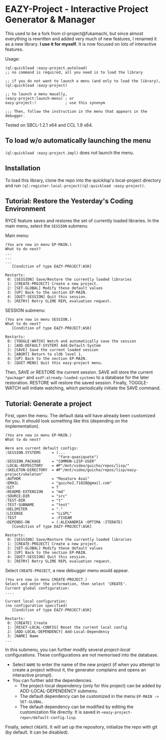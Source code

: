 * EAZY-Project - Interactive Project Generator & Manager

This used to be a fork from cl-project@fukamachi, but since almost everything is
rewritten and added very much of new features, I renamed it as a new library.
*I use it for myself.* It is now focused on lots of interactive features.

Usage:
#+BEGIN_SRC 
(ql:quickload :eazy-project.autoload)
;; no command is required, all you need is to load the library

;; if you do not want to launch a menu (and only to load the library),
(ql:quickload :eazy-project)

;; to launch a menu maually,
(eazy-project:launch-menu) ; or
eazy-project:!             ; use this synonym

;;; Then, follow the instruction in the menu that appears in the debugger.
#+END_SRC

Tested on SBCL-1.2.1 x64 and CCL 1.9 x64.

** To load w/o automatically launching the menu

=(ql:quickload :eazy-project.impl)= does not launch the menu.

** Installation

To load this library, clone the repo into the quicklisp's local-project
directory and run
=(ql:register-local-project)(ql:quickload :eazy-project)=.

** Tutorial: Restore the Yesterday's Coding Environment

RYCE feature saves and restores the set of currently loaded libraries.
In the main menu, select the =SESSION= submenu.

Main menu:
#+BEGIN_SRC 
(You are now in menu EP-MAIN.)
What to do next?
...
...
...
   [Condition of type EAZY-PROJECT:ASK]

Restarts:
 0: [SESSION] Save/Restore the currently loaded libraries
 1: [CREATE-PROJECT] Create a new project.
 2: [SET-GLOBAL] Modify these default values
 3: [UP] Back to the section EP-MAIN.
 4: [QUIT-SESSION] Quit this session.
 5: [RETRY] Retry SLIME REPL evaluation request.
#+END_SRC

SESSION submenu:
#+BEGIN_SRC 
(You are now in menu SESSION.)
What to do next?
   [Condition of type EAZY-PROJECT:ASK]

Restarts:
 0: [TOGGLE-WATCH] Watch and automatically save the session
 1: [ADD-DEFAULT-SYSTEM] Add-Default-System
 2: [SAVE] Save the current loaded session
 3: [ABORT] Return to sldb level 1.
 4: [UP] Back to the section EP-MAIN.
 5: [QUIT-MENU] Quit this eazy-project menu.
#+END_SRC

Then, SAVE or RESTORE the current session. SAVE will store the current
=*package*= and =asdf:already-loaded-systems= to a database for the later
restoration. RESTORE will restore the saved session. Finally, TOGGLE-WATCH
will initiate watching, which periodically initiate the SAVE command.

** Tutorial: Generate a project

First, open the menu.
The default data will have already been customized for you.
It should look something like this (depending on the implementation).

#+BEGIN_SRC 
(You are now in menu EP-MAIN.)
What to do next?

Here are current default configs:
:SESSION.SYSTEMS     = (...
                        "fare-quasiquote")
:SESSION.PACKAGE     = "COMMON-LISP-USER"
:LOCAL-REPOSITORY    = #P"/mnt/video/guicho/repos/lisp/"
:SKELETON-DIRECTORY  = #P"/mnt/video/guicho/repos/lisp/eazy-project/skeleton"
:AUTHOR              = "Masataro Asai"
:EMAIL               = "guicho2.71828@gmail.com"
:GIT                 = T
:README-EXTENSION    = "md"
:SOURCE-DIR          = "src"
:TEST-DIR            = "t"
:TEST-SUBNAME        = "test"
:DELIMITER           = "."
:LICENSE             = "LLGPL"
:TEST                = :FIVEAM
:DEPENDS-ON          = (:ALEXANDRIA :OPTIMA :ITERATE)
   [Condition of type EAZY-PROJECT:ASK]

Restarts:
 0: [SESSION] Save/Restore the currently loaded libraries
 1: [CREATE-PROJECT] Create a new project.
 2: [SET-GLOBAL] Modify these default values
 3: [UP] Back to the section EP-MAIN.
 4: [QUIT-SESSION] Quit this session.
 5: [RETRY] Retry SLIME REPL evaluation request.
#+END_SRC

Select =CREATE-PROJECT=, a new debugger menu would appear. 

#+BEGIN_SRC 
(You are now in menu CREATE-PROJECT.)
Select and enter the information, then select 'CREATE'.
Current global configuration:
....

Current local configuration:
(no configuration specified)
   [Condition of type EAZY-PROJECT:ASK]

Restarts:
 0: [CREATE] Create
 1: [RESET-LOCAL-CONFIG] Reset the current local config
 2: [ADD-LOCAL-DEPENDENCY] Add-Local-Dependency
 3: [NAME] Name
...
#+END_SRC

In this submenu, you can further modify several /project-local/
configurations. These configurations are not memorised into the database.

+ Select =NAME= to enter the name of the new project (if when you attempt
  to create a project without it, the generator complains and opens an
  interactive prompt).
+ You can further add the dependencies.
  + The project-local dependency (only for this project) can be added by
    ADD-LOCAL-DEPENDENCY submenu.
  + The default dependency can be
    customized in the menu =EP-MAIN -> SET-GLOBAL=.
  + The default dependency can be modified by editing the customization
    file directly. It is saved in
    =<eazy-project-repo>/default-config.lisp=.

Finally, select =CREATE=. It will set up the repository, initialize the
repo with git (by default. It can be disabled).

